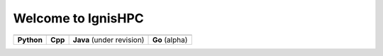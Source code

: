 ===================
Welcome to IgnisHPC 
===================


.. |core1| image:: https://raw.githubusercontent.com/ignishpc/docs/main/logos/svg/ignis-hpc-python.svg
   :alt: IgnisHPC core python    
   :target: https://github.com/ignishpc/core-python  
   
.. |core2| image:: https://raw.githubusercontent.com/ignishpc/docs/main/logos/svg/ignis-hpc-cpp.svg
   :alt: IgnisHPC core cpp      
   :target: https://github.com/ignishpc/core-cpp   
   
.. |core3| image:: https://raw.githubusercontent.com/ignishpc/docs/main/logos/svg/ignis-hpc-java.svg
   :alt: IgnisHPC core java    
   :target: https://github.com/ignishpc/core-java
   
.. |core4| image:: https://raw.githubusercontent.com/ignishpc/docs/main/logos/svg/ignis-hpc-go.svg
   :alt: IgnisHPC core go    
   :target: https://github.com/ignishpc/core-go 


+-------------------------+-------------------------+-------------------------+-------------------------+
|         |core1|         |         |core2|         |         |core3|         |         |core4|         |
+-------------------------+-------------------------+-------------------------+-------------------------+
| **Python**              | **Cpp**                 |**Java** (under revision)| **Go** (alpha)          |
+-------------------------+-------------------------+-------------------------+-------------------------+

